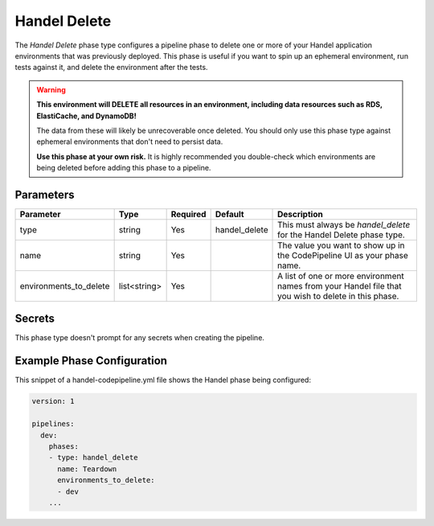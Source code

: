 Handel Delete
=============
The *Handel Delete* phase type configures a pipeline phase to delete one or more of your Handel application environments that was previously deployed. This phase is useful if you want to spin up an ephemeral environment, run tests against it, and delete the environment after the tests.

.. WARNING::

    **This environment will DELETE all resources in an environment, including data resources such as RDS, ElastiCache, and DynamoDB!**
    
    The data from these will likely be unrecoverable once deleted. You should only use this phase type against ephemeral environments that don't need to persist data.

    **Use this phase at your own risk.** It is highly recommended you double-check which environments are being deleted before adding this phase to a pipeline.

Parameters
----------

.. list-table::
   :header-rows: 1
   
   * - Parameter
     - Type
     - Required
     - Default
     - Description
   * - type
     - string
     - Yes
     - handel_delete
     - This must always be *handel_delete* for the Handel Delete phase type.
   * - name
     - string
     - Yes
     -
     - The value you want to show up in the CodePipeline UI as your phase name.
   * - environments_to_delete
     - list<string>
     - Yes
     - 
     - A list of one or more environment names from your Handel file that you wish to delete in this phase.

Secrets
-------
This phase type doesn't prompt for any secrets when creating the pipeline.

Example Phase Configuration
---------------------------
This snippet of a handel-codepipeline.yml file shows the Handel phase being configured:

.. code-block:: yaml

    version: 1

    pipelines:
      dev:
        phases:
        - type: handel_delete
          name: Teardown
          environments_to_delete:
          - dev
        ...
